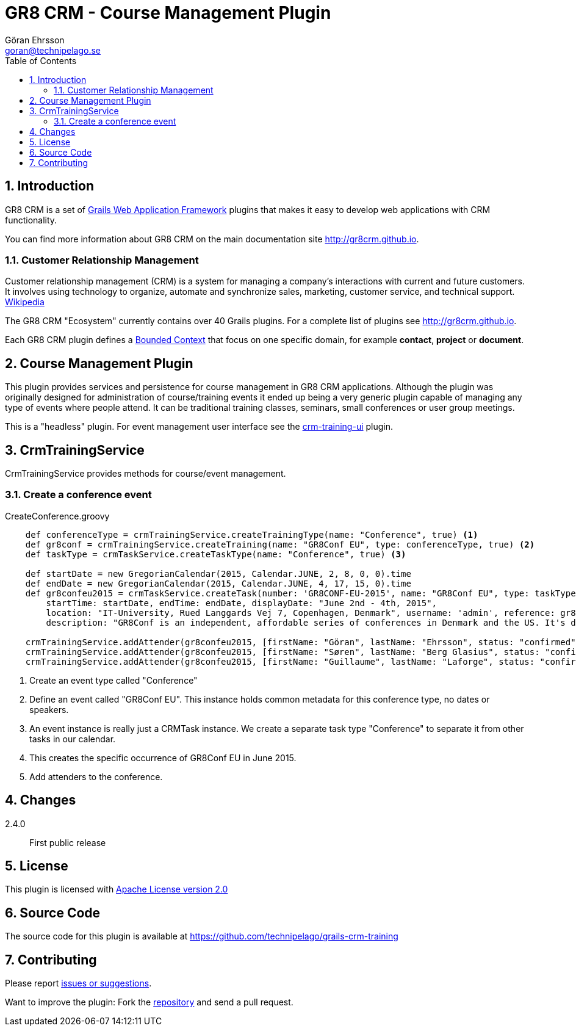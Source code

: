 = GR8 CRM - Course Management Plugin
Göran Ehrsson <goran@technipelago.se>
:description: Official documentation for the GR8 CRM Course Management Plugin
:keywords: groovy, grails, crm, gr8crm, documentation, event, course, training, conference
:toc:
:numbered:
:icons: font
:imagesdir: ./images
:source-highlighter: prettify
:homepage: http://gr8crm.github.io
:gr8crm: GR8 CRM
:gr8source: https://github.com/technipelago/grails-crm-training
:license: This plugin is licensed with http://www.apache.org/licenses/LICENSE-2.0.html[Apache License version 2.0]

== Introduction

{gr8crm} is a set of http://www.grails.org/[Grails Web Application Framework]
plugins that makes it easy to develop web applications with CRM functionality.

You can find more information about {gr8crm} on the main documentation site {homepage}.

=== Customer Relationship Management

Customer relationship management (CRM) is a system for managing a company’s interactions with current and future customers.
It involves using technology to organize, automate and synchronize sales, marketing, customer service, and technical support.
http://en.wikipedia.org/wiki/Customer_relationship_management[Wikipedia]

The {gr8crm} "Ecosystem" currently contains over 40 Grails plugins. For a complete list of plugins see {homepage}.

Each {gr8crm} plugin defines a http://martinfowler.com/bliki/BoundedContext.html[Bounded Context]
that focus on one specific domain, for example *contact*, *project* or *document*.

== Course Management Plugin

This plugin provides services and persistence for course management in GR8 CRM applications.
Although the plugin was originally designed for administration of course/training events it
ended up being a very generic plugin capable of managing any type of events where people attend.
It can be traditional training classes, seminars, small conferences or user group meetings.

This is a "headless" plugin. For event management user interface see the
https://github.com/technipelago/grails-crm-training-ui.git[crm-training-ui] plugin.

== CrmTrainingService

+CrmTrainingService+ provides methods for course/event management.

=== Create a conference event

[source,groovy]
.CreateConference.groovy
----
    def conferenceType = crmTrainingService.createTrainingType(name: "Conference", true) <1>
    def gr8conf = crmTrainingService.createTraining(name: "GR8Conf EU", type: conferenceType, true) <2>
    def taskType = crmTaskService.createTaskType(name: "Conference", true) <3>

    def startDate = new GregorianCalendar(2015, Calendar.JUNE, 2, 8, 0, 0).time
    def endDate = new GregorianCalendar(2015, Calendar.JUNE, 4, 17, 15, 0).time
    def gr8confeu2015 = crmTaskService.createTask(number: 'GR8CONF-EU-2015', name: "GR8Conf EU", type: taskType,
        startTime: startDate, endTime: endDate, displayDate: "June 2nd - 4th, 2015",
        location: "IT-University, Rued Langgards Vej 7, Copenhagen, Denmark", username: 'admin', reference: gr8conf,
        description: "GR8Conf is an independent, affordable series of conferences in Denmark and the US. It's dedicated to the technologies in the Groovy ecosystem.", true) <4>

    crmTrainingService.addAttender(gr8confeu2015, [firstName: "Göran", lastName: "Ehrsson", status: "confirmed", tags: ["Speaker"]) <5>
    crmTrainingService.addAttender(gr8confeu2015, [firstName: "Søren", lastName: "Berg Glasius", status: "confirmed", tags: ["Crew", "Speaker"]])
    crmTrainingService.addAttender(gr8confeu2015, [firstName: "Guillaume", lastName: "Laforge", status: "confirmed", tags: ["Speaker"]])
----
<1> Create an event type called "Conference"
<2> Define an event called "GR8Conf EU". This instance holds common metadata for this conference type, no dates or speakers.
<3> An event instance is really just a +CRMTask+ instance. We create a separate task type "Conference" to separate it from other tasks in our calendar.
<4> This creates the specific occurrence of GR8Conf EU in June 2015.
<5> Add attenders to the conference.

== Changes

2.4.0:: First public release

== License

{license}

== Source Code

The source code for this plugin is available at {gr8source}

== Contributing

Please report {gr8source}/issues[issues or suggestions].

Want to improve the plugin: Fork the {gr8source}[repository] and send a pull request.